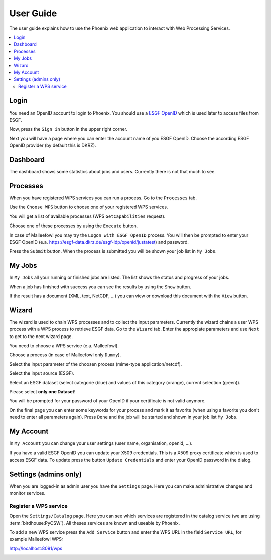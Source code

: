 .. _userguide:

User Guide
==========

The user guide explains how to use the Phoenix web application to interact with Web Processing Services.

.. contents::
    :local:
    :depth: 2

Login
-----

You need an OpenID account to login to Phoenix. You should use a `ESGF OpenID <https://github.com/ESGF/esgf.github.io/wiki/ESGF_Data_Download>`_ which is used later to access files from ESGF.

Now, press the ``Sign in`` button in the upper right corner.

.. image:: _images/signin.png

Next you will have a page where you can enter the account name of you ESGF OpenID. Choose the according ESGF OpenID provider (by default this is DKRZ).

.. image:: _images/openid.png 


Dashboard
---------

The dashboard shows some statistics about jobs and users. Currently there is not that much to see.

.. image:: _images/dashboard.png

Processes
---------

When you have registered WPS services you can run a process. Go to the
``Processes`` tab. 

.. image:: _images/processes.png

Use the ``Choose WPS`` button to choose one of your registered WPS services. 

.. image:: _images/processes_choose.png

You will get a list of available processes (WPS ``GetCapabilities`` request). 

.. image:: _images/processes_list.png

Choose one of these processes by using the ``Execute`` button. 

In case of Malleefowl you may try the ``Logon with ESGF OpenID`` process. You will then be
prompted to enter your ESGF OpenID (e.a. https://esgf-data.dkrz.de/esgf-idp/openid/justatest) and
password. 

.. image:: _images/processes_execute.png

Press the ``Submit`` button. When the process is submitted you will be shown your job list in ``My Jobs``. 


My Jobs
-------

In ``My Jobs`` all your running or finished jobs are listed. 
The list shows the status and progress of your jobs. 

.. image:: _images/myjobs.png

When a job has finished with success you can see the results by using the ``Show`` button.  

.. image:: _images/myjobs_output.png

If the result has a document (XML, text, NetCDF, ...) you can view or download this document with the ``View`` button.

Wizard
------

The wizard is used to chain WPS processes and to collect the input
parameters. Currently the wizard chains a user WPS process with a WPS
process to retrieve ESGF data. Go to the ``Wizard`` tab. Enter the
appropiate parameters and use ``Next`` to get to the next wizard
page. 

.. image:: _images/wizard.png

You need to choose a WPS service (e.a. Malleefowl). 

.. image:: _images/wizard_wps.png

Choose a process (in case of Malleefowl only ``Dummy``).

.. image:: _images/wizard_process.png

Select the input parameter of the choosen process (mime-type application/netcdf). 

.. image:: _images/wizard_complexinput.png

Select the input source (ESGF). 

.. image:: _images/wizard_source.png

Select an ESGF dataset (select categorie (blue) and values of this category (orange), current selection (green)). 

.. image:: _images/wizard_search.png

Please select **only one Dataset**! 

You will be prompted for your password of your OpenID if your certificate is not valid anymore. 

.. image:: _images/wizard_credentials.png

On the final page you can enter some keywords for your process and mark it as favorite (when using a favorite you don't
need to enter all parameters again). Press ``Done`` and the job will be started and shown in your job list ``My Jobs``. 

.. image:: _images/wizard_done.png


My Account
----------

In ``My Account`` you can change your user settings (user name, organisation, openid, ...).

.. image:: _images/myaccount.png

If you have a valid ESGF OpenID you can update your X509 credentials. This is a X509 proxy certificate which is used to access ESGF data. To update press the button ``Update Credentials`` and enter your OpenID password in the dialog.

.. image:: _images/update_creds.png

Settings (admins only)
----------------------

When you are logged-in as admin user you have the ``Settings`` page. Here you can make administrative changes and monitor services. 

.. image:: _images/settings.png

Register a WPS service
~~~~~~~~~~~~~~~~~~~~~~

Open the ``Settings/Catalog`` page. Here you can see which services are registered in the catalog service (we are using :term:`birdhouse:PyCSW`). All theses services are known and useable by Phoenix.

.. image:: _images/catalog.png

To add a new WPS service press the ``Add Service`` button and enter the WPS URL in the field ``Service URL``, for example Malleefowl WPS:

http://localhost:8091/wps

.. image:: _images/add_service.png






